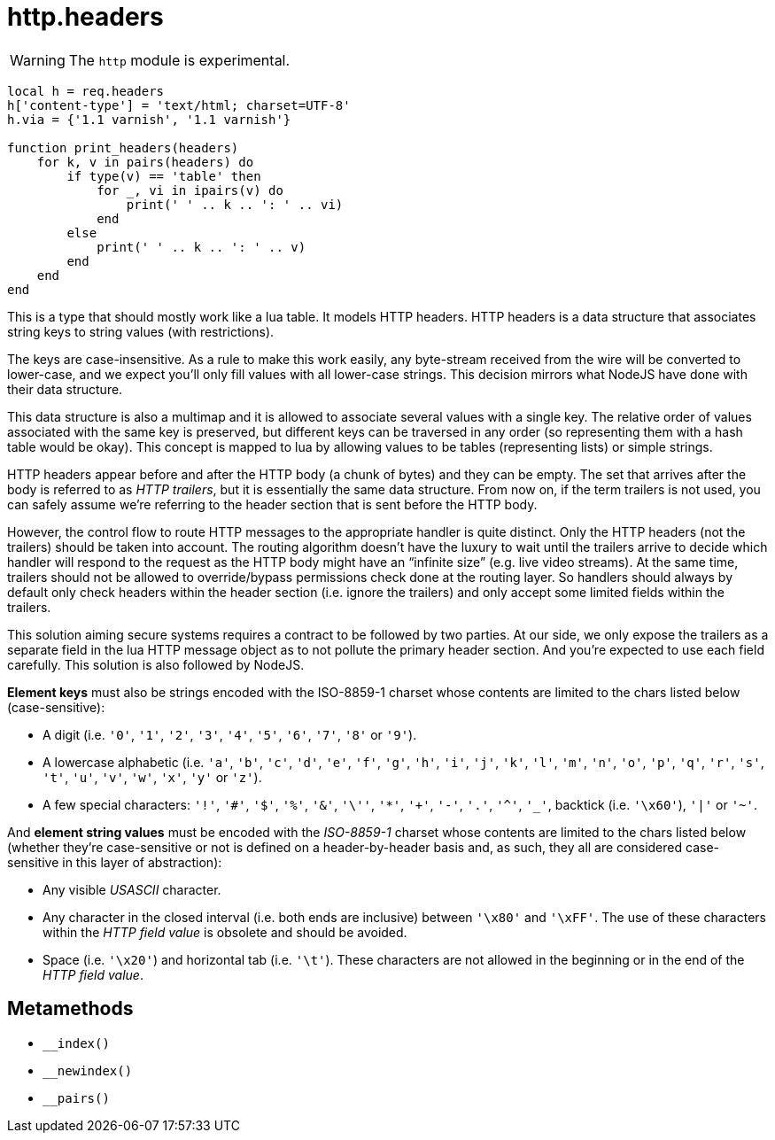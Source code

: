 = http.headers

ifeval::["{doctype}" == "manpage"]

== Name

Emilua - Lua execution engine

== Description

endif::[]

WARNING: The `http` module is experimental.

[source,lua]
----
local h = req.headers
h['content-type'] = 'text/html; charset=UTF-8'
h.via = {'1.1 varnish', '1.1 varnish'}

function print_headers(headers)
    for k, v in pairs(headers) do
        if type(v) == 'table' then
            for _, vi in ipairs(v) do
                print(' ' .. k .. ': ' .. vi)
            end
        else
            print(' ' .. k .. ': ' .. v)
        end
    end
end
----

This is a type that should mostly work like a lua table. It models HTTP headers.
HTTP headers is a data structure that associates string keys to string values
(with restrictions).

The keys are case-insensitive. As a rule to make this work easily, any
byte-stream received from the wire will be converted to lower-case, and we
expect you'll only fill values with all lower-case strings. This decision
mirrors what NodeJS have done with their data structure.

This data structure is also a multimap and it is allowed to associate several
values with a single key. The relative order of values associated with the same
key is preserved, but different keys can be traversed in any order (so
representing them with a hash table would be okay). This concept is mapped to
lua by allowing values to be tables (representing lists) or simple strings.

HTTP headers appear before and after the HTTP body (a chunk of bytes) and they
can be empty. The set that arrives after the body is referred to as _HTTP
trailers_, but it is essentially the same data structure. From now on, if the
term trailers is not used, you can safely assume we're referring to the header
section that is sent before the HTTP body.

However, the control flow to route HTTP messages to the appropriate handler is
quite distinct. Only the HTTP headers (not the trailers) should be taken into
account. The routing algorithm doesn't have the luxury to wait until the
trailers arrive to decide which handler will respond to the request as the HTTP
body might have an “infinite size” (e.g. live video streams). At the same time,
trailers should not be allowed to override/bypass permissions check done at the
routing layer. So handlers should always by default only check headers within
the header section (i.e. ignore the trailers) and only accept some limited
fields within the trailers.

This solution aiming secure systems requires a contract to be followed by two
parties. At our side, we only expose the trailers as a separate field in the lua
HTTP message object as to not pollute the primary header section. And you're
expected to use each field carefully. This solution is also followed by NodeJS.

*Element keys* must also be strings encoded with the ISO-8859-1 charset whose
contents are limited to the chars listed below (case-sensitive):

* A digit (i.e. `'0'`, `'1'`, `'2'`, `'3'`, `'4'`, `'5'`, `'6'`, `'7'`, `'8'` or
  `'9'`).
* A lowercase alphabetic (i.e. `'a'`, `'b'`, `'c'`, `'d'`, `'e'`, `'f'`, `'g'`,
  `'h'`, `'i'`, `'j'`, `'k'`, `'l'`, `'m'`, `'n'`, `'o'`, `'p'`, `'q'`, `'r'`,
  `'s'`, `'t'`, `'u'`, `'v'`, `'w'`, `'x'`, `'y'` or `'z'`).
* A few special characters: `'!'`, `'#'`, `'$'`, `'%'`, `'&'`, `'\''`, `'*'`,
  `'+'`, `'-'`, `'.'`, `'^'`, `'_'`, backtick (i.e. `'\x60'`), `'|'` or `'~'`.

And *element string values* must be encoded with the _ISO-8859-1_ charset whose
contents are limited to the chars listed below (whether they're case-sensitive
or not is defined on a header-by-header basis and, as such, they all are
considered case-sensitive in this layer of abstraction):

* Any visible _USASCII_ character.
* Any character in the closed interval (i.e. both ends are inclusive) between
  `'\x80'` and `'\xFF'`. The use of these characters within the _HTTP field
  value_ is obsolete and should be avoided.
* Space (i.e. `'\x20'`) and horizontal tab (i.e. `'\t'`). These characters are
  not allowed in the beginning or in the end of the _HTTP field value_.

== Metamethods

* `__index()`
* `__newindex()`
* `__pairs()`
